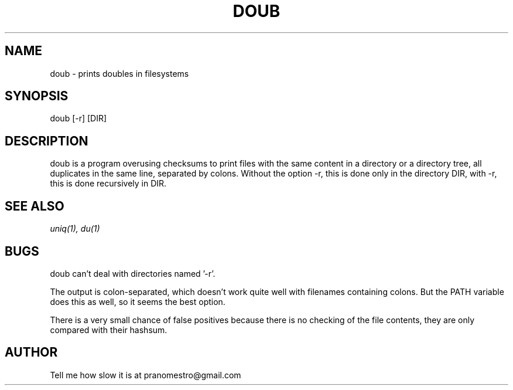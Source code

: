 .TH DOUB 1
.SH NAME
doub \- prints doubles in filesystems

.SH SYNOPSIS
doub [-r] [DIR]

.SH DESCRIPTION
doub is a program overusing checksums to print files with the same
content in a directory or a directory tree, all duplicates in the same
line, separated by colons.
Without the option -r, this is done only in the directory DIR,
with -r, this is done recursively in DIR.

.SH "SEE ALSO"
.IR uniq(1),
.IR du(1)

.SH BUGS
doub can't deal with directories named '-r'.
.P
The output is colon-separated, which doesn't work quite well with
filenames containing colons. But the PATH variable does this as well,
so it seems the best option.
.P
There is a very small chance of false positives because there is no
checking of the file contents, they are only compared with their
hashsum.

.SH AUTHOR
Tell me how slow it is at pranomestro@gmail.com
